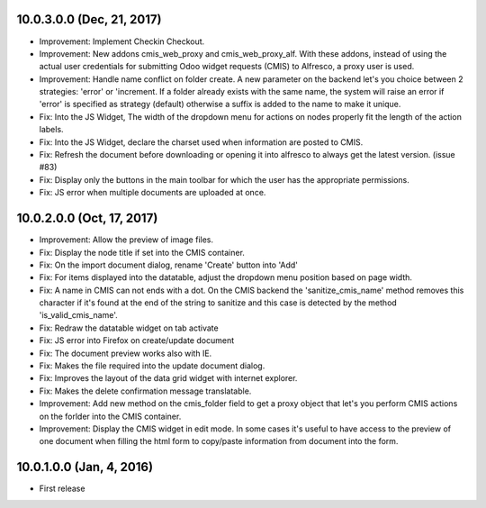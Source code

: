10.0.3.0.0 (Dec, 21, 2017)
~~~~~~~~~~~~~~~~~~~~~~~~~~

* Improvement: Implement Checkin Checkout.
* Improvement: New addons cmis_web_proxy and cmis_web_proxy_alf.  With these
  addons, instead of using the actual user credentials for submitting
  Odoo widget requests (CMIS) to Alfresco, a proxy user is used.
* Improvement: Handle name conflict on folder create.
  A new parameter on the backend let's you choice between 2 strategies:
  'error' or 'increment. If a folder already exists with the same name, the
  system will raise an error if 'error' is specified as strategy (default)
  otherwise a suffix is added to the name to make it unique.
* Fix: Into the JS Widget, The width of the dropdown menu for actions on nodes
  properly fit the length of the action labels.
* Fix: Into the JS Widget, declare the charset used when information
  are posted to CMIS.
* Fix: Refresh the document before downloading or opening it into alfresco
  to always get the latest version. (issue #83)
* Fix: Display only the buttons in the main toolbar for which the user has the
  appropriate permissions.
* Fix: JS error when multiple documents are uploaded at once.


10.0.2.0.0 (Oct, 17, 2017)
~~~~~~~~~~~~~~~~~~~~~~~~~~

* Improvement: Allow the preview of image files.
* Fix: Display the node title if set into the CMIS container.
* Fix: On the import document dialog, rename 'Create' button into 'Add'
* Fix: For items displayed into the datatable, adjust the dropdown menu
  position based on page width.
* Fix: A name in CMIS can not ends with a dot. On the CMIS backend the
  'sanitize_cmis_name' method removes this character if it's found at the
  end of the string to sanitize and this case is detected by the method
  'is_valid_cmis_name'.
* Fix: Redraw the datatable widget on tab activate
* Fix: JS error into Firefox on create/update document
* Fix: The document preview works also with IE.
* Fix: Makes the file required into the update document dialog.
* Fix: Improves the layout of the data grid widget with internet explorer.
* Fix: Makes the delete confirmation message translatable.
* Improvement: Add new method on the cmis_folder field to get a proxy object
  that let's you perform CMIS actions on the forlder into the CMIS container.
* Improvement: Display the CMIS widget in edit mode. In some cases it's useful
  to have access to the preview of one document when filling the html form to
  copy/paste information from document into the form.


10.0.1.0.0 (Jan, 4, 2016)
~~~~~~~~~~~~~~~~~~~~~~~~~

* First release


..
  Model:
  2.0.1 (date of release)
  ~~~~~~~~~~~~~~~~~~~~~~~

  * change 1
  * change 2
